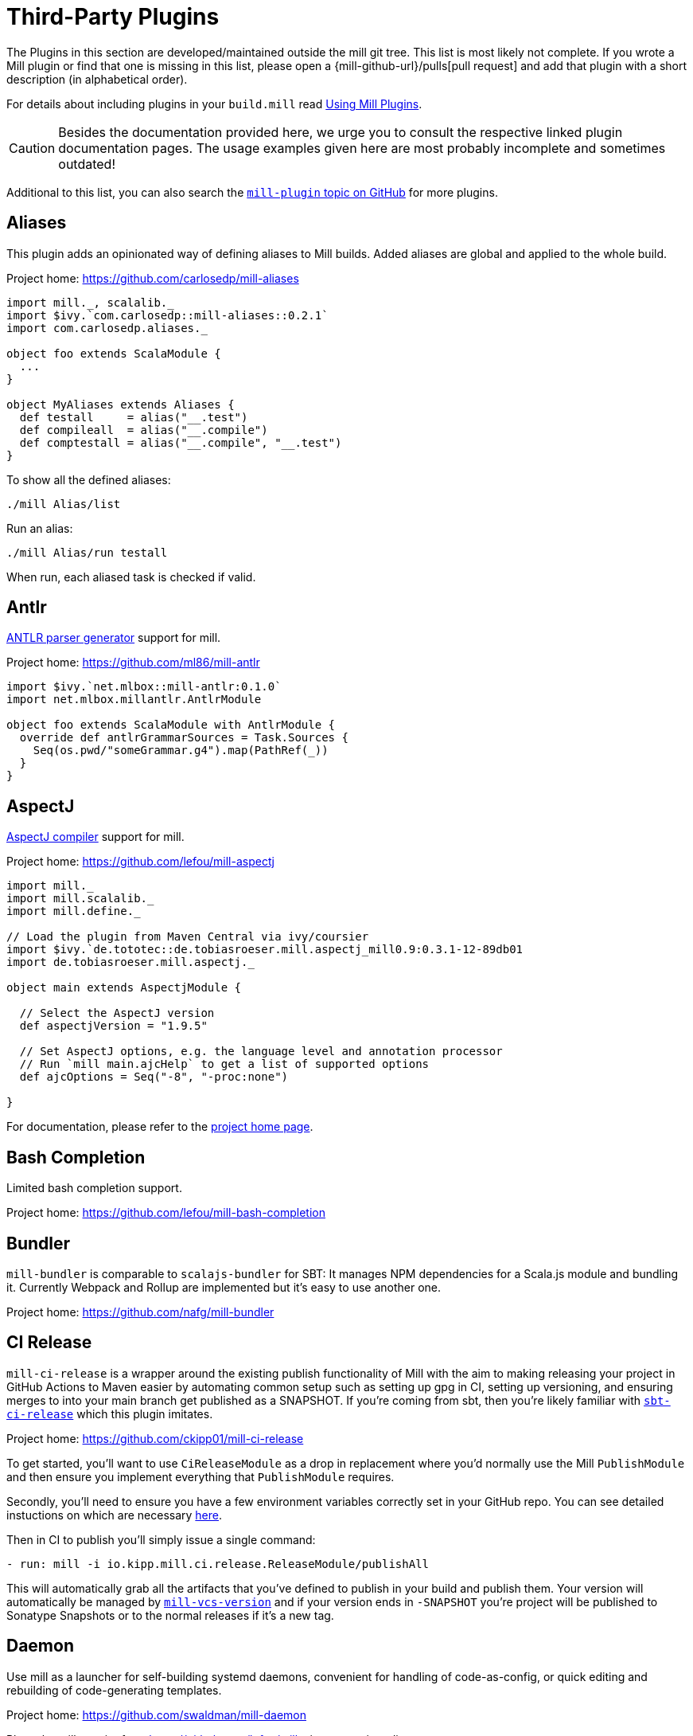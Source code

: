 = Third-Party Plugins
:page-aliases: Thirdparty_Modules.adoc, Thirdparty_Plugins.adoc

The Plugins in this section are developed/maintained outside the mill git tree.
This list is most likely not complete.
If you wrote a Mill plugin or find that one is missing in this list, please open a {mill-github-url}/pulls[pull request] and add that plugin with a short description (in alphabetical order).

For details about including plugins in your `build.mill` read xref:extending/using-plugins.adoc[Using Mill Plugins].

CAUTION: Besides the documentation provided here, we urge you to consult the respective linked plugin documentation pages.
The usage examples given here are most probably incomplete and sometimes outdated!

Additional to this list, you can also search the https://github.com/topics/mill-plugin[`mill-plugin` topic on GitHub] for more plugins.


== Aliases

This plugin adds an opinionated way of defining aliases to Mill builds. Added aliases are global and applied to the whole build.

Project home: https://github.com/carlosedp/mill-aliases

[source,scala]
----
import mill._, scalalib._
import $ivy.`com.carlosedp::mill-aliases::0.2.1`
import com.carlosedp.aliases._

object foo extends ScalaModule {
  ...
}

object MyAliases extends Aliases {
  def testall     = alias("__.test")
  def compileall  = alias("__.compile")
  def comptestall = alias("__.compile", "__.test")
}
----

To show all the defined aliases:

```sh
./mill Alias/list
```

Run an alias:

```sh
./mill Alias/run testall
```

When run, each aliased task is checked if valid.

== Antlr

https://www.antlr.org/[ANTLR parser generator] support for mill.

Project home: https://github.com/ml86/mill-antlr


[source,scala]
----
import $ivy.`net.mlbox::mill-antlr:0.1.0`
import net.mlbox.millantlr.AntlrModule

object foo extends ScalaModule with AntlrModule {
  override def antlrGrammarSources = Task.Sources {
    Seq(os.pwd/"someGrammar.g4").map(PathRef(_))
  }
}
----

== AspectJ

https://projects.eclipse.org/projects/tools.aspectj[AspectJ compiler] support for mill.

Project home: https://github.com/lefou/mill-aspectj


[source,scala]
----
import mill._
import mill.scalalib._
import mill.define._

// Load the plugin from Maven Central via ivy/coursier
import $ivy.`de.tototec::de.tobiasroeser.mill.aspectj_mill0.9:0.3.1-12-89db01
import de.tobiasroeser.mill.aspectj._

object main extends AspectjModule {

  // Select the AspectJ version
  def aspectjVersion = "1.9.5"

  // Set AspectJ options, e.g. the language level and annotation processor
  // Run `mill main.ajcHelp` to get a list of supported options
  def ajcOptions = Seq("-8", "-proc:none")

}
----

For documentation, please refer to the https://github.com/lefou/mill-aspectj[project home page].

== Bash Completion

Limited bash completion support.

Project home: https://github.com/lefou/mill-bash-completion

== Bundler

`mill-bundler` is comparable to `scalajs-bundler` for SBT: It manages NPM dependencies for a Scala.js module and
bundling it. Currently Webpack and Rollup are implemented but it's easy to use another one.

Project home: https://github.com/nafg/mill-bundler


== CI Release

`mill-ci-release` is a wrapper around the existing publish functionality of
Mill with the aim to making releasing your project in GitHub Actions to Maven
easier by automating common setup such as setting up gpg in CI, setting up
versioning, and ensuring merges to into your main branch get published as a
SNAPSHOT. If you're coming from sbt, then you're likely familiar with
https://github.com/sbt/sbt-ci-release[`sbt-ci-release`] which this plugin
imitates.

Project home: https://github.com/ckipp01/mill-ci-release


To get started, you'll want to use `CiReleaseModule` as a drop in replacement
where you'd normally use the Mill `PublishModule` and then ensure you implement
everything that `PublishModule` requires.

Secondly, you'll need to ensure you have a few environment variables correctly
set in your GitHub repo. You can see detailed instuctions on which are
necessary https://github.com/ckipp01/mill-ci-release#secrets[here].

Then in CI to publish you'll simply issue a single command:

[source,yaml]
----
- run: mill -i io.kipp.mill.ci.release.ReleaseModule/publishAll
----

This will automatically grab all the artifacts that you've defined to publish
in your build and publish them. Your version will automatically be managed by
https://github.com/lefou/mill-vcs-version[`mill-vcs-version`] and if your
version ends in `-SNAPSHOT` you're project will be published to Sonatype
Snapshots or to the normal releases if it's a new tag.

== Daemon

Use mill as a launcher for self-building systemd daemons,
convenient for handling of code-as-config, or quick editing and rebuilding
of code-generating templates.

Project home: https://github.com/swaldman/mill-daemon

Place the millw script from https://github.com/lefou/millw in your project directory.

./opt/coolproj/build.mill
----
import $ivy.`com.mchange::mill-daemon:0.0.1`
import com.mchange.milldaemon.DaemonModule

object coolproj extends RootModule with DaemonModule {
  override def runDaemonPidFile = Some( os.pwd / "coolproj.pid" )
}
----

./opt/coolproj/rebuild-and-start
----
#!/bin.bash

./millw runMainDaemon coolproj.Main "$@"
----

./opt/coolproj/coolproj.service
----
[Unit]
Description=Cool Project
After=syslog.target network.target

[Service]
Type=forking
PIDFile=/opt/coolproj/coolproj.pid
User=coolproj
Group=coolproj
WorkingDirectory=/opt/coolproj
ExecStart=/opt/coolproj/rebuild-and-start
Restart=on-failure

[Install]
WantedBy=multi-user.target
----

Symlink `/opt/coolproj/coolproj.service` from `/etc/systemd/system`, then `systemctl restart coolproj`.

== DGraph

Show transitive dependencies of your build in your browser.

Project home: https://github.com/ajrnz/mill-dgraph


[source,scala]
----
import $ivy.`com.github.ajrnz::mill-dgraph:0.2.0`
----

[source,sh]
----
sh> mill plugin.dgraph.browseDeps(proj)()
----

== Docker Native-Image Packager

This plugin allows building Docker container images with GraalVM Native-Image
binaries for cloud-native and fast-startup applications.

Project home: https://github.com/carlosedp/mill-docker-nativeimage

Import the plugin, extend your module with `DockerNative` and configure the
parameters for your application using the `DockerNativeConfig` trait in the
`dockerNative` object.

[source,scala]
----
import mill._, mill.scalalib._, mill.scalalib.scalafmt._
import $ivy.`com.carlosedp::mill-docker-nativeimage::0.6.0`
import com.carlosedp.milldockernative.DockerNative

object hello extends ScalaModule with DockerNative {
  def scalaVersion = "3.3.0"
  object dockerNative extends DockerNativeConfig {
    // Native Image parameters
    def nativeImageName         = "hello"
    def nativeImageGraalVmJvmId = T("graalvm-java17:22.3.2")
    def nativeImageClassPath    = runClasspath()
    def nativeImageMainClass    = "com.domain.Hello.Hello"
    // GraalVM parameters depending on your application needs
    def nativeImageOptions = Seq(
      "--no-fallback",
      "--enable-url-protocols=http,https",
      "-Djdk.http.auth.tunneling.disabledSchemes=",
    ) ++ (if (sys.props.get("os.name").contains("Linux")) Seq("--static") else Seq.empty)

    // Generated Docker image parameters
    def baseImage    = "ubuntu:22.04"
    def tags         = List("docker.io/myuser/helloapp")
    def exposedPorts = Seq(8080)
  }
}
----

[source,sh]
----
./mill hello.dockerNative.build()
# Test run
docker run -it --rm docker.io/myuser/helloapp

# Push to a registry
./mill hello.dockerNative.push
----

For more details and configuration options, please refer to the project readme
and also check the provided example code.

== Docusaurus 2

Simple Docusaurus runner for Mill

The plugin provides a mill module that allows to build the project web site using https://docusaurus.io/[Docusaurus 2] as a static content generator.

Project home. https://github.com/atooni/mill-docusaurus2


== Ensime

Create an http://ensime.github.io/[.ensime] file for your build.

Project home: https://github.com/davoclavo/mill-ensime


[source,scala]
----
import mill._
interp.repositories() =
  interp.repositories() ++ Seq(coursier.MavenRepository("https://jitpack.io"))

@

import $ivy.`com.github.yyadavalli::mill-ensime:0.0.2`
----

You can then run the following to generate the .ensime file

[source,sh]
----
mill fun.valycorp.mill.GenEnsime/ensimeConfig
----

Optionally, you can specify the ensime server version using the –server flag like

[source,sh]
----
mill fun.valycorp.mill.GenEnsime/ensimeConfig --server "3.0.0-SNAPSHOT"
----

== Explicit Deps

A plugin that checks that `ivyDeps` and `ivyCompileDeps` accurately reflect the direct dependencies of your source code.

Project home: https://github.com/kierendavies/mill-explicit-deps


.`build.mill`
[source,scala]
----
import $ivy.`io.github.kierendavies::mill-explicit-deps::0.1.0`
import io.github.kierendavies.mill.explicitdeps.ExplicitDepsModule

object foo extends ScalaModule with ExplicitDepsModule {
    // ...
}
----

[source,shell script]
----
> mill foo.checkExplicitDeps
[37/37] main.checkExplicitDeps
Found undeclared dependencies: (add these to ivyDeps)
    ivy"org.typelevel::cats-kernel:2.7.0",

Found unimported dependencies: (remove these from ivyDeps)
    ivy"org.typelevel::cats-effect:3.3.6",

1 targets failed
main.checkExplicitDeps Found 1 undeclared dependencies, 1 unimported dependencies
----

== Fish Completion

Limited fish completion support.

Project home: https://github.com/ckipp01/mill-fish-completions

== Giter8

A plugin to test the generation of your
http://www.foundweekends.org/giter8/index.html[Giter8] template and expected
working targets for your template after generation.

Project home: https://github.com/ckipp01/mill-giter8


.`build.mill`
[source,scala]
----
import $ivy.`io.chris-kipp::mill-giter8::0.2.0`

import io.kipp.mill.giter8.G8Module

object g8 extends G8Module {
  override def validationTargets =
    Seq("example.compile", "example.fix", "example.reformat")
}
----

The most common target you'd then use is `mill g8.validate`.

== Git

A git version plugin for mill.

Project home: https://github.com/joan38/mill-git

_build.mill_:

[source,scala]
----
import $ivy.`com.goyeau::mill-git:<latest version>`
import com.goyeau.mill.git.GitVersionedPublishModule
import mill.scalalib.JavaModule
import mill.scalalib.publish.{Developer, License, PomSettings, VersionControl}

object `jvm-project` extends JavaModule with GitVersionedPublishModule {
  override def pomSettings = PomSettings(
    description = "JVM Project",
    organization = "com.goyeau",
    url = "https://github.com/joan38/mill-git",
    licenses = Seq(License.MIT),
    versionControl = VersionControl.github("joan38", "mill-git"),
    developers = Seq(Developer("joan38", "Joan Goyeau", "https://github.com/joan38"))
  )
}
----

[source,shell script]
----
> mill show jvm-project.publishVersion
[1/1] show
[2/2] com.goyeau.mill.git.GitVersionModule.version
"0.0.0-470-6d0b3d9"
----

== GitHub Dependency Graph Submission

A plugin to submit your mill dependency graph to GiHub through their
https://github.blog/2022-06-17-creating-comprehensive-dependency-graph-build-time-detection/[Dependency
Submission API].

Project home: https://github.com/ckipp01/mill-github-dependency-graph


The easiest way to use this plugin is with the
https://github.com/ckipp01/mill-github-dependency-graph[mill-dependency-submission]
action. You can add it as a workflow:

[source,yaml]
----
name: github-dependency-graph

on:
  push:
    branches:
      - main

jobs:
  submit-dependency-graph:
    runs-on: ubuntu-latest
    steps:
    - uses: actions/checkout@v3
    - uses: coursier/cache-action@v6
    - uses: actions/setup-java@v3
      with:
        distribution: 'temurin'
        java-version: '17'
    - uses: ckipp01/mill-dependency-submission@v1
----


== Hepek

`mill-hepek` is a plugin for writing Scala `object`s to files.  

It is used as a core for Hepek static site generator: https://sake92.github.io/hepek/hepek/index.html .

Project home: https://github.com/sake92/mill-hepek



== Integration Testing Mill Plugins

Integration testing for mill plugins.

Project home: https://github.com/lefou/mill-integrationtest


We assume, you have a mill plugin named `mill-demo`

[source,scala]
----
// build.mill
import mill._, mill.scalalib._
object demo extends ScalaModule with PublishModule {
  // ...
}
----

Add a new test sub-project, e.g. `itest`.

[source,scala]
----
// build.mill
import $ivy.`de.tototec::de.tobiasroeser.mill.integrationtest_mill0.9:0.4.0`
import de.tobiasroeser.mill.integrationtest._

object demo extends ScalaModule with PublishModule {
  // ...
}

object itest extends MillIntegrationTestModule {

  def millTestVersion = "0.9.3"

  def pluginsUnderTest = Seq(demo)

}
----

Your project should now look similar to this:

[source,text]
----
.
+-- demo/
|   +-- src/
|
+-- it/
    +-- src/
        +-- 01-first-test/
        |   +-- build.mill
        |   +-- src/
        |
        +-- 02-second-test/
            +-- build.mill
----

As the buildfiles `build.mill` in your test cases typically want to access the locally built plugin(s),
the plugins publishes all plugins referenced under `pluginsUnderTest` to a temporary ivy repository, just before the test is executed.
The mill version used in the integration test then used that temporary ivy repository.

Instead of referring to your plugin with `import $ivy.&#39;your::plugin:version&#39;`,
you can use the following line instead, which ensures you will use the correct locally build plugins.

[source,scala]
----
// build.mill
import $exec.plugins
----

Effectively, at execution time, this line gets replaced by the content of `plugins.sc`, a file which was generated just before the test started to execute.

Please always refer to the https://github.com/lefou/mill-integrationtest[official plugin documentation site] for complete and up-to-date information.

== JaCoCo - Code Coverage

Mill plugin to collect test coverage data with https://www.jacoco.org/jacoco/[JaCoCo] and generate reports.

Plugin home: https://github.com/lefou/mill-jacoco



== JBake

Create static sites/blogs with JBake.

Plugin home: https://github.com/lefou/mill-jbake

JBake home: https://jbake.org


[source,scala]
----
// build.mill
import mill._
import $ivy.`de.tototec::de.tobiasroeser.mill.jbake:0.1.0`
import de.tobiasroeser.mill.jbake._

object site extends JBakeModule {

  def jbakeVersion = "2.6.4"

}
----

Generate the site:

[source,sh]
----
bash> mill site.jbake
----

Start a local Web-Server on Port 8820 with the generated site:

[source,sh]
----
bash> mill site.jbakeServe
----

== JBuildInfo

This is a https://www.lihaoyi.com/mill/[mill] module similar to
https://www.lihaoyi.com/mill/page/contrib-modules.html#buildinfo[BuildInfo]
but for Java.
It will generate a Java class containing information from your build.

Project home: https://github.com/carueda/mill-jbuildinfo

To declare a module that uses this plugin, extend the
`com.github.carueda.mill.JBuildInfo` trait and provide
the desired information via the `buildInfoMembers` method:

[source,scala]
----
// build.mill
import $ivy.`com.github.carueda::jbuildinfo:0.1.2`
import com.github.carueda.mill.JBuildInfo
import mill.T

object project extends JBuildInfo {
  def buildInfoMembers: T[Map[String, String]] = Task {
    Map(
      "name" -> "some name",
      "version" -> "x.y.z"
    )
  }
}
----

This will generate:

[source,java]
----
// BuildInfo.java
public class BuildInfo {
  public static final String getName() { return "some name"; }
  public static final String getVersion() { return "x.y.z"; }
}
----


* `def buildInfoMembers: T[Map[String, String]]`

The map containing all member names and values for the generated class.

* `def buildInfoClassName: String`, default: `BuildInfo`

The name of the class that will contain all the members from
`buildInfoMembers`.

* `def buildInfoPackageName: Option[String]`, default: `None`

The package name for the generated class.


== Kotlin

https://kotlinlang.org/[Kotlin] compiler support for mill.

Project home: https://github.com/lefou/mill-kotlin

[source,scala]
----
// Load the plugin from Maven Central via ivy/coursier
import $ivy.`de.tototec::de.tobiasroeser.mill.kotlin_mill0.9:0.2.0`

import mill._
import mill.scalalib._
import mill.define._

import de.tobiasroeser.mill.kotlin._

object main extends KotlinModule {

  // Select the Kotlin version
  def kotlinVersion = "1.4.21"

  // Set additional Kotlin compiler options, e.g. the language level and annotation processor
  // Run `mill main.kotlincHelp` to get a list of supported options
  def kotlincOptions = super.kotlincOptions() ++ Seq("-verbose")

}
----

For documentation please visit the https://github.com/lefou/mill-kotlin[mill-kotlin project page].

You will find there also a version compatibility matrix.

== MDoc

Simple MDoc runner for Mill

This plugin provides a mill module that allows to execute https://scalameta.org/mdoc/[Scala MDoc] from within a mill build.
Scala MDoc simply compiles properly marked Scala snippets in plain md files and optionally runs them through an interpreter, augmenting the code with the interpreter output.

Project home: https://github.com/atooni/mill-mdoc

== `millw` / `millw.bat` - Mill Wrapper Scripts

Small script to automatically fetch and execute mill build tool.

Project home: https://github.com/lefou/millw

`millw` is a small wrapper script around mill and works almost identical to
mill, but with additional features and compatibility with Windows. It
automatically downloads a mill release into `$HOME/.mill/download`.

== MiMa

Check binary compatibility with mill.

Project home: https://github.com/lolgab/mill-mima


Just mix-in the `Mima` trait into your `ScalaModule`.
And set the previous artifacts you want to check binary compatibility.

[source,scala]
----
import mill._, scalalib._

import $ivy.`com.github.lolgab::mill-mima_mill0.9:0.0.2`
import com.github.lolgab.mill.mima._

object main extends ScalaModule with Mima {

  def mimaPreviousArtifacts = Agg(
    ivy"my_group_id::main:my_previous_version"
  )

  // other settings ...

}
----

You can then check the binary compatibility of the module with:

[source,bash]
----
> mill main.mimaReportBinaryIssues
Binary compatibility check passed.
----

== Missinglink

https://github.com/spotify/missinglink[missinglink] check for Mill, ported from https://github.com/scalacenter/sbt-missinglink[sbt-missinglink].

Project home: https://github.com/hoangmaihuy/mill-missinglink

_build.mill_:
[source,scala]
----
import $ivy.`io.github.hoangmaihuy::mill-missinglink::<latest-version>`
import io.github.hoangmaihuy.missinglink._

object example extends MissinglinkCheckModule
----

Runtime missinglink check command

[source,shell script]
----
> mill example.missinglinkCheck
----

== Native-Image

Build GraalVM Native-Image binaries with mill.

Project home: https://github.com/alexarchambault/mill-native-image

Import the plugin and add the `NativeImage` trait to your module and set some
configuration options:

[source,scala]
----
import $ivy.`io.github.alexarchambault.mill::mill-native-image::0.1.25`
import io.github.alexarchambault.millnativeimage.NativeImage

object hello extends ScalaModule with NativeImage {
  def scalaVersion = "3.3.0"
  def ivyDeps = ... // Your deps here

  def nativeImageName         = "hello"
  def nativeImageMainClass    = "Main"
  def nativeImageGraalVmJvmId = "graalvm-java17:22.3.2"
  def nativeImageClassPath    = runClasspath()
  def nativeImageOptions = Seq(
    "--no-fallback",
    "--enable-url-protocols=http,https",
    "-Djdk.http.auth.tunneling.disabledSchemes=",
  ) ++ (if (sys.props.get("os.name").contains("Linux")) Seq("--static") else Seq.empty)
}
----

Then run the `nativeImage` task to build the native-image binary.

[source,bash]
----
> ./mill hello.nativeImage
...
------------------------------------------------------------------------------------------------------------------------
                        5.9s (4.9% of total time) in 32 GCs | Peak RSS: 5.71GB | CPU load: 5.84
------------------------------------------------------------------------------------------------------------------------
Produced artifacts:
 /Users/myuser/repos/scala/mill-native-image/example/out/hello/nativeImage.dest/hello (executable
)
 /Users/myuser/repos/scala/mill-native-image/example/out/hello/nativeImage.dest/hello.build_artifacts.txt (txt)
========================================================================================================================
Finished generating 'hello' in 2m 0s.
----

For more configuration options, building binaries inside Docker, a sample project
and more, check the project readme.

== OSGi

Produce OSGi Bundles with mill.

Project home: https://github.com/lefou/mill-osgi


[source,scala]
----
import mill._, mill.scalalib._
import $ivy.`de.tototec::de.tobiasroeser.mill.osgi:0.0.5`
import de.tobiasroeser.mill.osgi._

object project extends ScalaModule with OsgiBundleModule {

  def bundleSymbolicName = "com.example.project"

  def osgiHeaders = Task { super.osgiHeaders().copy(
    `Export-Package`   = Seq("com.example.api"),
    `Bundle-Activator` = Some("com.example.internal.Activator")
  )}

  // other settings ...

}
----

== PowerShell Completion

Basic PowerShell completion support.

Project home: https://github.com/sake92/mill-powershell-completion


== PublishM2

_Since Mill `0.6.1-27-f265a4` there is a built-in `publishM2Local` target in `PublishModule`._

Mill plugin to publish artifacts into a local Maven repository.

Project home: https://github.com/lefou/mill-publishM2


Just mix-in the `PublishM2Module` into your project.
`PublishM2Module` already extends mill's built-in `PublishModule`.

File: `build.mill`

[source,scala]
----
import mill._, scalalib._, publish._

import $ivy.`de.tototec::de.tobiasroeser.mill.publishM2:0.0.1`
import de.tobiasroeser.mill.publishM2._

object project extends PublishModule with PublishM2Module {
  // ...
}
----

Publishing to default local Maven repository

[source,bash]
----
> mill project.publishM2Local
[40/40] project.publishM2Local
Publishing to /home/user/.m2/repository
----

Publishing to custom local Maven repository

[source,bash]
----
> mill project.publishM2Local /tmp/m2repo
[40/40] project.publishM2Local
Publishing to /tmp/m2repo
----

== Rust JNI

A plugin for build Rust JNI code! 

Project home: https://github.com/otavia-projects/mill-rust-jni

For documentation please visit the https://github.com/otavia-projects/mill-rust-jni[mill-rust-jni project page].

== ScalablyTyped

https://scalablytyped.org/[Scalablytyped] support for mill.

Project home: https://github.com/lolgab/mill-scalablytyped


Mix-in the `ScalablyTyped` trait into your `ScalaJSModule` and
set-up a `package.json` file with your TypeScript dependencies.

[source,scala]
----
import mill._, scalalib._

import $ivy.`com.github.lolgab::mill-scalablytyped::0.0.2`
import com.github.lolgab.mill.scalablytyped._

object main extends ScalaJSModule with ScalablyTyped {

  // other settings ...

}
----

It will run ScalablyTyped and add the converted dependencies to the module's `ivyDeps`.

== Scala TSI

https://github.com/scala-tsi/scala-tsi[scala-tsi] support for Mill

Project home: https://github.com/hoangmaihuy/mill-scala-tsi

_build.mill_:

[source,scala]
----
import $ivy.`io.github.hoangmaihuy::mill-scala-tsi::<latest-version>`

import io.github.hoangmaihuy.scalatsi._

object example extends ScalaModule with ScalaTsiModule {
// The classes that you want to generate typescript interfaces for
override def typescriptExports = Seq("MyClass")
// The output file which will contain the typescript interfaces
override def typescriptOutputFile = millSourcePath / "model.ts"
// Include the package(s) of the classes here
// Optionally import your own TSType implicits to override default default generated
override def typescriptGenerationImports = Seq("mymodel._", "MyTypescript._")
}
----

_MyClass.scala_:
[source,scala]
----
case class MyClass(foo: String, bar: Int)
----

Generate Typescript command:

[source,shell script]
----
> mill example.generateTypescript
----

_model.ts_:
[source]
----
export interface IMyClass {
  foo: string
  bar: number
}
----

== Scalafix

https://scalacenter.github.io/scalafix/[Scalafix] support for mill.

Project home: https://github.com/joan38/mill-scalafix

_build.mill_:

[source,scala]
----
import $ivy.`com.goyeau::mill-scalafix:<latest version>`
import com.goyeau.mill.scalafix.ScalafixModule
import mill.scalalib._

object project extends ScalaModule with ScalafixModule {
  def scalaVersion = "2.12.11"
}
----

[source,shell script]
----
> mill project.fix
[29/29] project.fix
/project/project/src/MyClass.scala:12:11: error: [DisableSyntax.var] mutable state should be avoided
  private var hashLength = 7
          ^^^
1 targets failed
project.fix A Scalafix linter error was reported
----

== SCIP (SCIP Code Intelligence Protocol)

Support for generating https://about.sourcegraph.com/blog/announcing-scip[SCIP]
indexes from your Mill build. This is most commonly used to power intelligent
code navigation on https://sourcegraph.com/[Sourcegraph].

Project home: https://github.com/ckipp01/mill-scip


The recommended way to use `mill-scip` is via the
https://sourcegraph.github.io/scip-java/[`scip-java`] cli tool that can be
installed via https://get-coursier.io/[Coursier].

[source, shell script]
----
cs install scip-java
----

Once you have `scip-java` installed the following command and the root of your
Mill build will generate an index and place it at the root of your project.

[source, shell script]
----
scip-java index
----

You can also manually trigger this with Mill by doing the following:

[source, shell script, subs="attributes,verbatim"]
----

mill --import ivy:io.chris-kipp::mill-scip::{mill-scip-version} io.kipp.mill.scip.Scip/generate
----

This will then generate your `index.scip` inside of
`out/io/kipp/mill/scip/Scip/generate.dest/`.

== Shell Completions

As Mill is a tool often used from the CLI (Command line interface), you may be also interested in installing some completion support for your preferred shell:

* <<_bash_completion>>
* <<_fish_completion>>
* <<_zsh_completion>>


== Spring Boot

Support packaging Spring Boot Applications with Mill.

Project home: https://github.com/lefou/mill-spring-boot

[source,scala,subs="attributes,verbatim"]
----
import mill._
import mill.scalalib._
import de.tobiasroeser.mill.spring.boot.SpringBootModule

object app extends MavenModule with SpringBootModule {
  override def springBootToolsVersion = "2.7.13"
}
----

[source,shell]
----
# Package as executable Spring-Boot Application
$ mill app.springBootAssembly
----


== Squery

Source code generator for https://github.com/sake92/squery/[Squery] SQL library boilerplate.

Project home: https://github.com/sake92/squery

[source,scala,subs="attributes,verbatim"]
----
import $ivy.`ba.sake::mill-squery-generator_mill0.11:0.6.2`
import mill._
import mill.scalalib._
import ba.sake.squery.generator._
import ba.sake.squery.generator.mill.SqueryGeneratorModule

object app extends ScalaModule with SqueryGeneratorModule {
  // use T.input(T.ctx.env("MY_ENV_VAR")) to set sensitive variables like password etc
  def squeryJdbcUrl = "jdbc:..."
  def squeryUsername = ".."
  def squeryPassword = ".."
  def squerySchemas = Seq("myschema" -> "com.mypackage.myschema")

  // override to tweak codegen settings
  def squeryGeneratorConfig: T[SqueryGeneratorConfig] = ...
----

[source,shell]
----
# Generate source files
$ ./mill root.squeryGenerate
----


== Universal Packager

Support universal archive packaging for Java application with Mill, ported from sbt-native-packager.

Project home: https://github.com/hoangmaihuy/mill-universal-packager

[source,scala,subs="attributes,verbatim"]
----
// build.mill
import $ivy.`io.github.hoangmaihuy::mill-universal-packager::<latest-version>`

import io.github.hoangmaihuy.mill.packager.archetypes.JavaAppPackagingModule

object example extends JavaAppPackagingModule {
  override def packageVersion = "0.1.0"
}
----

[source,shell]
----
# Package as zip archive with Bash start script
$ mill example.universalPackage
----

== VCS Version

Mill plugin to derive a version from (last) git tag and edit state. It may support other VCS as well.

Project home: https://github.com/lefou/mill-vcs-version

Lots of formatting options are provided.
When used with its defaults, the outcome is identical to the version scheme that Mill itself uses.


[source,scala]
----
import mill._
import mill.scalalib._

// Load the plugin from Maven Central via ivy/coursier
import $ivy.`de.tototec::de.tobiasroeser.mill.vcs.version::0.1.2`
import de.tobiasroeser.mill.vcs.version.VcsVersion

object main extends JavaModule with PublishModule {
  override def publishVersion: T[String] = VcsVersion.vcsState().format()
}
----

== Zsh Completion

Limited zsh completion support.

This plugin adds ZSH shell completions to Mill.

Project home: https://github.com/carlosedp/mill-zsh-completions
